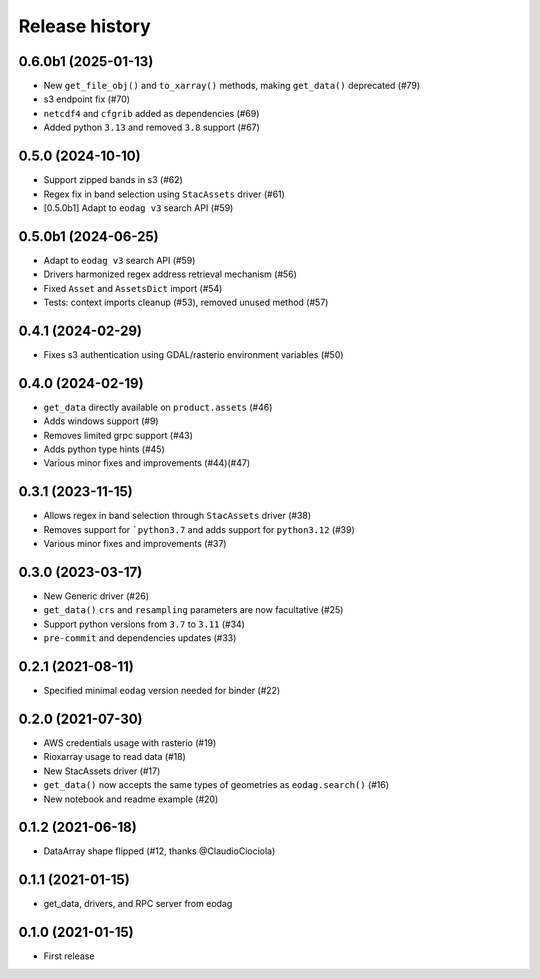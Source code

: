 Release history
---------------

0.6.0b1 (2025-01-13)
++++++++++++++++++

* New ``get_file_obj()`` and ``to_xarray()`` methods, making ``get_data()`` deprecated (#79)
* s3 endpoint fix (#70)
* ``netcdf4`` and ``cfgrib`` added as dependencies (#69)
* Added python ``3.13`` and removed ``3.8`` support (#67)

0.5.0 (2024-10-10)
++++++++++++++++++

- Support zipped bands in s3 (#62)
- Regex fix in band selection using ``StacAssets`` driver (#61)
- [0.5.0b1] Adapt to ``eodag v3`` search API (#59)

0.5.0b1 (2024-06-25)
++++++++++++++++++++

- Adapt to ``eodag v3`` search API (#59)
- Drivers harmonized regex address retrieval mechanism (#56)
- Fixed ``Asset`` and ``AssetsDict`` import (#54)
- Tests: context imports cleanup (#53), removed unused method (#57)

0.4.1 (2024-02-29)
++++++++++++++++++

- Fixes s3 authentication using GDAL/rasterio environment variables (#50)

0.4.0 (2024-02-19)
++++++++++++++++++

- ``get_data`` directly available on ``product.assets`` (#46)
- Adds windows support (#9)
- Removes limited grpc support (#43)
- Adds python type hints (#45)
- Various minor fixes and improvements (#44)(#47)

0.3.1 (2023-11-15)
++++++++++++++++++

- Allows regex in band selection through ``StacAssets`` driver (#38)
- Removes support for ```python3.7`` and adds support for ``python3.12`` (#39)
- Various minor fixes and improvements (#37)

0.3.0 (2023-03-17)
++++++++++++++++++

- New Generic driver (#26)
- ``get_data()`` ``crs`` and ``resampling`` parameters are now facultative (#25)
- Support python versions from ``3.7`` to ``3.11`` (#34)
- ``pre-commit`` and dependencies updates (#33)

0.2.1 (2021-08-11)
++++++++++++++++++

- Specified minimal ``eodag`` version needed for binder (#22)

0.2.0 (2021-07-30)
++++++++++++++++++

- AWS credentials usage with rasterio (#19)
- Rioxarray usage to read data (#18)
- New StacAssets driver (#17)
- ``get_data()`` now accepts the same types of geometries as ``eodag.search()`` (#16)
- New notebook and readme example (#20)

0.1.2 (2021-06-18)
++++++++++++++++++

- DataArray shape flipped (#12, thanks @ClaudioCiociola)

0.1.1 (2021-01-15)
++++++++++++++++++

- get_data, drivers, and RPC server from eodag

0.1.0 (2021-01-15)
++++++++++++++++++

- First release
